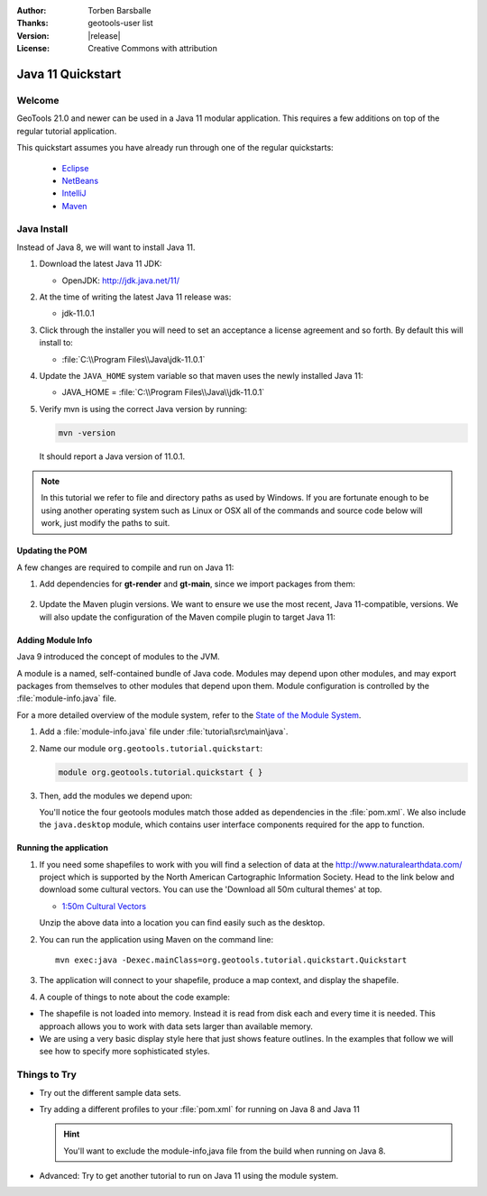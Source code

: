 :Author: Torben Barsballe
:Thanks: geotools-user list
:Version: |release|
:License: Creative Commons with attribution

**********************
 Java 11 Quickstart 
**********************

.. sectionauthor:: Torben Barsballe <tbarsballe@boundlessgeo.com>

Welcome 
=======

GeoTools 21.0 and newer can be used in a Java 11 modular application. This requires a few additions on top of the regular tutorial application.

This quickstart assumes you have already run through one of the regular quickstarts:

 * `Eclipse <./eclipse.html>`_
 * `NetBeans <./netbeans.html>`_
 * `IntelliJ <./intellij.html>`_
 * `Maven <./maven.html>`_

Java Install
============

Instead of Java 8, we will want to install Java 11.

#. Download the latest Java 11 JDK:

   * OpenJDK: http://jdk.java.net/11/

   .. info:

      OpenJDK updates every six months, for longer term support consider:
      
      * Adopt OpenJDK: https://adoptopenjdk.net
      
      Oracle distributes a supported JDK 11 for their customers, which is available for development and testing. It is **not** available for production use without a license:
      
      * http://www.oracle.com/technetwork/java/javase/downloads/
   
#. At the time of writing the latest Java 11 release was:
   
   * jdk-11.0.1
   
#. Click through the installer you will need to set an acceptance a license agreement and so forth.
   By default this will install to:
   
   * :file:`C:\\Program Files\\Java\jdk-11.0.1`

#. Update the ``JAVA_HOME`` system variable so that maven uses the newly installed Java 11:

   * JAVA_HOME = :file:`C:\\Program Files\\Java\\jdk-11.0.1`

#. Verify mvn is using the correct Java version by running:

   .. code-block:: sh

       mvn -version

   It should report a Java version of 11.0.1.

.. Note::

   In this tutorial we refer to file and directory paths as used by Windows. If you are fortunate
   enough to be using another operating system such as Linux or OSX all of the commands and source
   code below will work, just modify the paths to suit. 

Updating the POM
----------------

A few changes are required to compile and run on Java 11:

#. Add dependencies for **gt-render** and **gt-main**, since we import packages from them:

    .. literalinclude:: artifacts/pom-jdk11.xml
        :language: xml
        :start-after: </properties>
        :end-before: <repositories>

#. Update the Maven plugin versions. We want to ensure we use the most recent, Java 11-compatible, versions. We will also update the configuration of the Maven compile plugin to target Java 11:

    .. literalinclude:: artifacts/pom-jdk11.xml
        :language: xml
        :start-after: </repositories>
        :end-before: </project>

Adding Module Info
------------------

Java 9 introduced the concept of modules to the JVM. 

A module is a named, self-contained bundle of Java code. Modules may depend upon other modules, and may export packages from themselves to other modules that depend upon them. Module configuration is controlled by the :file:`module-info.java` file.

For a more detailed overview of the module system, refer to the `State of the Module System <http://openjdk.java.net/projects/jigsaw/spec/sotms/>`_.

#. Add a :file:`module-info.java` file under :file:`tutorial\src\main\java`. 

#. Name our module ``org.geotools.tutorial.quickstart``:

   .. code-block:: java

        module org.geotools.tutorial.quickstart { }

#. Then, add the modules we depend upon:

   .. literalinclude:: artifacts/module-info.java
      :language: java

   You'll notice the four geotools modules match those added as dependencies in the :file:`pom.xml`. We also include the ``java.desktop`` module, which contains user interface components required for the app to function.

Running the application
-----------------------
        
#. If you need some shapefiles to work with you will find a selection of data at the
   http://www.naturalearthdata.com/ project which is supported by the North American Cartographic
   Information Society. Head to the link below and download some cultural vectors. You can use the 'Download all 50m cultural themes' at top.
   
   * `1:50m Cultural Vectors <http://www.naturalearthdata.com/downloads/50m-cultural-vectors/>`_
   
   Unzip the above data into a location you can find easily such as the desktop.

#. You can run the application using Maven on the command line::
   
     mvn exec:java -Dexec.mainClass=org.geotools.tutorial.quickstart.Quickstart
   
#. The application will connect to your shapefile, produce a map context, and display the shapefile.

   .. image:: images/QuickstartMap.png
      :scale: 60
   
#. A couple of things to note about the code example:
   
* The shapefile is not loaded into memory. Instead it is read from disk each and every time it is needed.
  This approach allows you to work with data sets larger than available memory.
      
* We are using a very basic display style here that just shows feature outlines. In the examples
  that follow we will see how to specify more sophisticated styles.


Things to Try
=============

* Try out the different sample data sets.

* Try adding a different profiles to your :file:`pom.xml` for running on Java 8 and Java 11

  .. Hint::
     You'll want to exclude the module-info,java file from the build when running on Java 8.

* Advanced: Try to get another tutorial to run on Java 11 using the module system.
